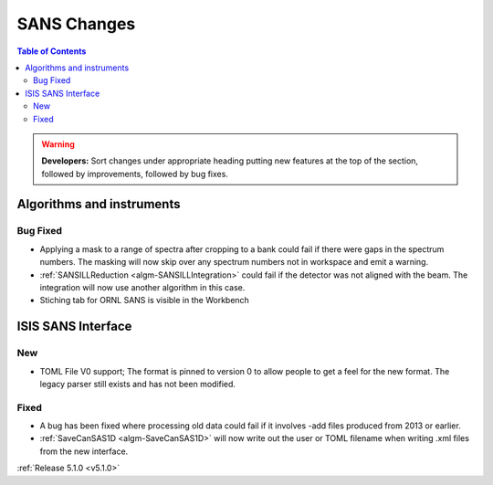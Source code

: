 ============
SANS Changes
============

.. contents:: Table of Contents
   :local:

.. warning:: **Developers:** Sort changes under appropriate heading
    putting new features at the top of the section, followed by
    improvements, followed by bug fixes.

Algorithms and instruments
--------------------------

Bug Fixed
#########

- Applying a mask to a range of spectra after cropping to a bank could fail
  if there were gaps in the spectrum numbers. The masking will now skip
  over any spectrum numbers not in workspace and emit a warning.
- :ref:`SANSILLReduction <algm-SANSILLIntegration>` could fail if the detector was
  not aligned with the beam. The integration will now use another algorithm in this case.
- Stiching tab for ORNL SANS is visible in the Workbench

ISIS SANS Interface
-------------------

New
###

- TOML File V0 support; The format is pinned to version 0 to allow people to
  get a feel for the new format. The legacy parser still exists and has not
  been modified.

Fixed
#####

- A bug has been fixed where processing old data could fail if it involves -add files produced from 2013 or earlier.
- :ref:`SaveCanSAS1D <algm-SaveCanSAS1D>` will now write out the user or TOML filename when writing .xml files from the new interface.

:ref:`Release 5.1.0 <v5.1.0>`
